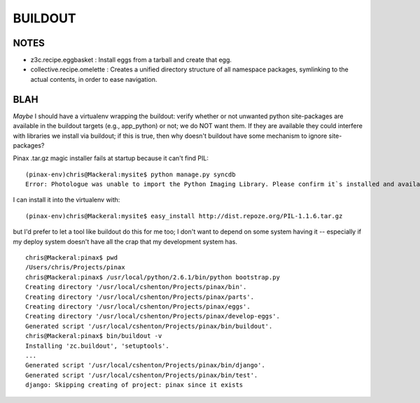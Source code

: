 ==========
 BUILDOUT
==========

NOTES
=====

* z3c.recipe.eggbasket : Install eggs from a tarball and create that egg.
* collective.recipe.omelette :	Creates a unified directory structure of all namespace packages, symlinking to the actual contents, in order to ease navigation.

BLAH
====

*Maybe* I should have a virtualenv wrapping the buildout: verify
whether or not unwanted python site-packages are available in the
buildout targets (e.g., app_python) or not; we do NOT want them. If
they are available they could interfere with libraries we install via
buildout; if this is true, then why doesn't buildout have some
mechanism to ignore site-packages?

Pinax .tar.gz magic installer fails at startup because it can't find
PIL::

  (pinax-env)chris@Mackeral:mysite$ python manage.py syncdb
  Error: Photologue was unable to import the Python Imaging Library. Please confirm it`s installed and available on your current Python path.

I can install it into the virtualenv with::

  (pinax-env)chris@Mackeral:mysite$ easy_install http://dist.repoze.org/PIL-1.1.6.tar.gz 

but I'd prefer to let a tool like buildout do this for me too; I don't
want to depend on some system having it -- especially if my deploy
system doesn't have all the crap that my development system has.

::

  chris@Mackeral:pinax$ pwd
  /Users/chris/Projects/pinax
  chris@Mackeral:pinax$ /usr/local/python/2.6.1/bin/python bootstrap.py 
  Creating directory '/usr/local/cshenton/Projects/pinax/bin'.
  Creating directory '/usr/local/cshenton/Projects/pinax/parts'.
  Creating directory '/usr/local/cshenton/Projects/pinax/eggs'.
  Creating directory '/usr/local/cshenton/Projects/pinax/develop-eggs'.
  Generated script '/usr/local/cshenton/Projects/pinax/bin/buildout'.
  chris@Mackeral:pinax$ bin/buildout -v
  Installing 'zc.buildout', 'setuptools'.
  ...
  Generated script '/usr/local/cshenton/Projects/pinax/bin/django'.
  Generated script '/usr/local/cshenton/Projects/pinax/bin/test'.
  django: Skipping creating of project: pinax since it exists

